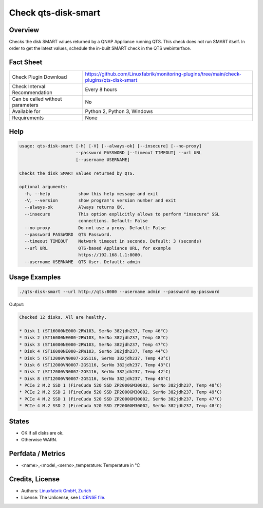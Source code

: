 Check qts-disk-smart
====================

Overview
--------

Checks the disk SMART values returned by a QNAP Appliance running QTS. This check does not run SMART itself. In order to get the latest values, schedule the in-built SMART check in the QTS webinterface.


Fact Sheet
----------

.. csv-table::
    :widths: 30, 70
    
    "Check Plugin Download",                "https://github.com/Linuxfabrik/monitoring-plugins/tree/main/check-plugins/qts-disk-smart"
    "Check Interval Recommendation",        "Every 8 hours"
    "Can be called without parameters",     "No"
    "Available for",                        "Python 2, Python 3, Windows"
    "Requirements",                         "None"


Help
----

.. code-block:: text

    usage: qts-disk-smart [-h] [-V] [--always-ok] [--insecure] [--no-proxy]
                          --password PASSWORD [--timeout TIMEOUT] --url URL
                          [--username USERNAME]

    Checks the disk SMART values returned by QTS.

    optional arguments:
      -h, --help           show this help message and exit
      -V, --version        show program's version number and exit
      --always-ok          Always returns OK.
      --insecure           This option explicitly allows to perform "insecure" SSL
                           connections. Default: False
      --no-proxy           Do not use a proxy. Default: False
      --password PASSWORD  QTS Password.
      --timeout TIMEOUT    Network timeout in seconds. Default: 3 (seconds)
      --url URL            QTS-based Appliance URL, for example
                           https://192.168.1.1:8080.
      --username USERNAME  QTS User. Default: admin


Usage Examples
--------------

.. code-block:: bash

    ./qts-disk-smart --url http://qts:8080 --username admin --password my-password
    
Output:

.. code-block:: text

    Checked 12 disks. All are healthy.

    * Disk 1 (ST16000NE000-2RW103, SerNo 382jdh237, Temp 46°C)
    * Disk 2 (ST16000NE000-2RW103, SerNo 382jdh237, Temp 48°C)
    * Disk 3 (ST16000NE000-2RW103, SerNo 382jdh237, Temp 47°C)
    * Disk 4 (ST16000NE000-2RW103, SerNo 382jdh237, Temp 44°C)
    * Disk 5 (ST12000VN0007-2GS116, SerNo 382jdh237, Temp 43°C)
    * Disk 6 (ST12000VN0007-2GS116, SerNo 382jdh237, Temp 43°C)
    * Disk 7 (ST12000VN0007-2GS116, SerNo 382jdh237, Temp 42°C)
    * Disk 8 (ST12000VN0007-2GS116, SerNo 382jdh237, Temp 40°C)
    * PCIe 2 M.2 SSD 1 (FireCuda 520 SSD ZP2000GM30002, SerNo 382jdh237, Temp 48°C)
    * PCIe 2 M.2 SSD 2 (FireCuda 520 SSD ZP2000GM30002, SerNo 382jdh237, Temp 49°C)
    * PCIe 4 M.2 SSD 1 (FireCuda 520 SSD ZP2000GM30002, SerNo 382jdh237, Temp 47°C)
    * PCIe 4 M.2 SSD 2 (FireCuda 520 SSD ZP2000GM30002, SerNo 382jdh237, Temp 48°C)


States
------

* OK if all disks are ok.
* Otherwise WARN.


Perfdata / Metrics
------------------

* <name>_<model_<serno>_temperature: Temperature in °C


Credits, License
----------------

* Authors: `Linuxfabrik GmbH, Zurich <https://www.linuxfabrik.ch>`_
* License: The Unlicense, see `LICENSE file <https://unlicense.org/>`_.
